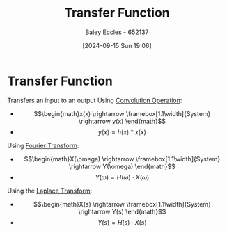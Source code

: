 :PROPERTIES:
:ID:       c7591f3a-c2d4-4591-b6af-b0db831a296c
:END:
#+title: Transfer Function
#+date: [2024-09-15 Sun 19:06]
#+AUTHOR: Baley Eccles - 652137
#+STARTUP: latexpreview

* Transfer Function
Transfers an input to an output
Using [[id:5a63667f-a24c-4a46-99de-0997d54296b7][Convolution Operation]]:
 - \[\begin{math}x(x) \rightarrow \framebox[1.1\width]{System} \rightarrow y(x) \end{math}\]
 - \[y(x) = h(x)*x(x)\]
Using [[id:e2fd0b83-635c-48b4-85c0-2067477a0e63][Fourier Transform]]:
 - \[\begin{math}X(\omega) \rightarrow \framebox[1.1\width]{System} \rightarrow Y(\omega) \end{math}\]
 - \[Y(\omega) = H(\omega)\cdot X(\omega)\]
Using the [[id:80120a64-eeb7-471c-94e2-a3c537a21699][Laplace Transform]]:
 - \[\begin{math}X(s) \rightarrow \framebox[1.1\width]{System} \rightarrow Y(s) \end{math}\]
 - \[Y(s)=H(s)\cdot X(s)\]

